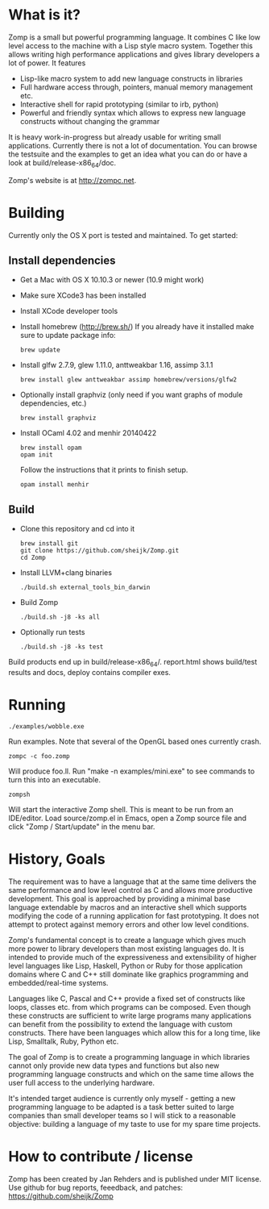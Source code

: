 * What is it?

Zomp is a small but powerful programming language. It combines C like low level
access to the machine with a Lisp style macro system. Together this allows
writing high performance applications and gives library developers a lot of
power. It features

- Lisp-like macro system to add new language constructs in libraries
- Full hardware access through, pointers, manual memory management etc.
- Interactive shell for rapid prototyping (similar to irb, python)
- Powerful and friendly syntax which allows to express new language constructs
  without changing the grammar

It is heavy work-in-progress but already usable for writing small
applications. Currently there is not a lot of documentation. You can browse the
testsuite and the examples to get an idea what you can do or have a look at
build/release-x86_64/doc.

Zomp's website is at http://zompc.net.

* Building

Currently only the OS X port is tested and maintained. To get started:

** Install dependencies
- Get a Mac with OS X 10.10.3 or newer (10.9 might work)
- Make sure XCode3 has been installed
- Install XCode developer tools
- Install homebrew (http://brew.sh/)
  If you already have it installed make sure to update package info:
  : brew update
- Install glfw 2.7.9, glew 1.11.0, anttweakbar 1.16, assimp 3.1.1
  : brew install glew anttweakbar assimp homebrew/versions/glfw2
- Optionally install graphviz (only need if you want graphs of module
  dependencies, etc.)
  : brew install graphviz
- Install OCaml 4.02 and menhir 20140422
  : brew install opam
  : opam init
  Follow the instructions that it prints to finish setup.
  : opam install menhir

** Build
- Clone this repository and cd into it
  : brew install git
  : git clone https://github.com/sheijk/Zomp.git
  : cd Zomp
- Install LLVM+clang binaries
  : ./build.sh external_tools_bin_darwin
- Build Zomp
  : ./build.sh -j8 -ks all
- Optionally run tests
  : ./build.sh -j8 -ks test

Build products end up in build/release-x86_64/.
report.html shows build/test results and docs, deploy contains compiler exes.

* Running

: ./examples/wobble.exe
Run examples. Note that several of the OpenGL based ones currently crash.

: zompc -c foo.zomp
Will produce foo.ll. Run "make -n examples/mini.exe" to see commands to turn
this into an executable.

: zompsh
Will start the interactive Zomp shell. This is meant to be run from an
IDE/editor. Load source/zomp.el in Emacs, open a Zomp source file and click
"Zomp / Start/update" in the menu bar.

* History, Goals

The requirement was to have a language that at the same time delivers the same
performance and low level control as C and allows more productive
development. This goal is approached by providing a minimal base language
extendable by macros and an interactive shell which supports modifying the code
of a running application for fast prototyping. It does not attempt to protect
against memory errors and other low level conditions.

Zomp's fundamental concept is to create a language which gives much more power
to library developers than most existing languages do. It is intended to provide
much of the expressiveness and extensibility of higher level languages like
Lisp, Haskell, Python or Ruby for those application domains where C and C++
still dominate like graphics programming and embedded/real-time systems.

Languages like C, Pascal and C++ provide a fixed set of constructs like loops,
classes etc. from which programs can be composed. Even though these constructs
are sufficient to write large programs many applications can benefit from the
possibility to extend the language with custom constructs. There have been
languages which allow this for a long time, like Lisp, Smalltalk, Ruby, Python
etc.

The goal of Zomp is to create a programming language in which libraries cannot
only provide new data types and functions but also new programming language
constructs and which on the same time allows the user full access to the
underlying hardware.

It's intended target audience is currently only myself - getting a new
programming language to be adapted is a task better suited to large companies
than small developer teams so I will stick to a reasonable objective: building a
language of my taste to use for my spare time projects.

* How to contribute / license

Zomp has been created by Jan Rehders and is published under MIT license. Use
github for bug reports, feeedback, and patches: https://github.com/sheijk/Zomp

